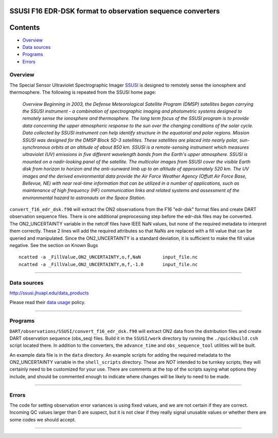 SSUSI F16 EDR-DSK format to observation sequence converters
===========================================================

Contents
========

-  `Overview <#overview>`__
-  `Data sources <#data_sources>`__
-  `Programs <#programs>`__
-  `Errors <#errors>`__

Overview
--------

The Special Sensor Ultraviolet Spectrographic Imager `SSUSI <http://http://ssusi.jhuapl.edu/>`__ is designed to remotely
sense the ionosphere and thermosphere. The following is repeated from the SSUSI home page:

   *Overview
   Beginning in 2003, the Defense Meteorological Satellite Program (DMSP) satellites began carrying the SSUSI instrument
   - a combination of spectrographic imaging and photometric systems designed to remotely sense the ionosphere and
   thermosphere.
   The long term focus of the SSUSI program is to provide data concerning the upper atmospheric response to the sun over
   the changing conditions of the solar cycle. Data collected by SSUSI instrument can help identify structure in the
   equatorial and polar regions.
   Mission
   SSUSI was designed for the DMSP Block 5D-3 satellites. These satellites are placed into nearly polar, sun-synchronous
   orbits at an altitude of about 850 km. SSUSI is a remote-sensing instrument which measures ultraviolet (UV) emissions
   in five different wavelength bands from the Earth's upper atmosphere. SSUSI is mounted on a nadir-looking panel of
   the satellite. The multicolor images from SSUSI cover the visible Earth disk from horizon to horizon and the
   anti-sunward limb up to an altitude of approximately 520 km.
   The UV images and the derived environmental data provide the Air Force Weather Agency (Offutt Air Force Base,
   Bellevue, NE) with near real-time information that can be utilized in a number of applications, such as maintenance
   of high frequency (HF) communication links and related systems and assessment of the environmental hazard to
   astronauts on the Space Station.*

| ``convert_f16_edr_dsk.f90`` will extract the ON2 observations from the F16 "edr-dsk" format files and create DART
  observation sequence files. There is one additional preprocessing step before the edr-dsk files may be converted.
| The ON2_UNCERTAINTY variable in the netcdf files have IEEE NaN values, but none of the required metadata to interpret
  them correctly. These 2 lines will add the required attributes so that NaNs are replaced with a fill value that can be
  queried and manipulated. Since the ON2_UNCERTAINTY is a standard deviation, it is sufficient to make the fill value
  negative. See the section on Known Bugs

.. container:: unix

   ::

      ncatted -a _FillValue,ON2_UNCERTAINTY,o,f,NaN        input_file.nc
      ncatted -a _FillValue,ON2_UNCERTAINTY,m,f,-1.0       input_file.nc

--------------

.. _data_sources:

Data sources
------------

http://ssusi.jhuapl.edu/data_products

Please read their `data usage <http://ssusi.jhuapl.edu/home_data_usage>`__ policy.

--------------

Programs
--------

``DART/observations/SSUSI/convert_f16_edr_dsk.f90`` will extract ON2 data from the distribution files and create DART
observation sequence (obs_seq) files. Build it in the ``SSUSI/work`` directory by running the ``./quickbuild.csh``
script located there. In addition to the converters, the ``advance_time`` and ``obs_sequence_tool`` utilities will be
built.

An example data file is in the ``data`` directory. An example scripts for adding the required metadata to the
ON2_UNCERTAINTY variable in the ``shell_scripts`` directory. These are *NOT* intended to be turnkey scripts; they will
certainly need to be customized for your use. There are comments at the top of the scripts saying what options they
include, and should be commented enough to indicate where changes will be likely to need to be made.

--------------

Errors
------

The code for setting observation error variances is using fixed values, and we are not certain if they are correct.
Incoming QC values larger than 0 are suspect, but it is not clear if they really signal unusable values or whether there
are some codes we should accept.

--------------

